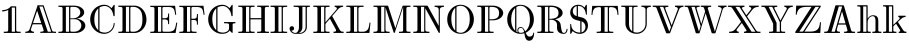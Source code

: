 SplineFontDB: 3.0
FontName: dsrom10
FullName: dsrom10
FamilyName: dsrom10
Weight: Book
Copyright: Generated from MetaFont bitmap by pktrace, http://www.cs.uu.nl/~hanwen/pktrace/
Version: 001.001
ItalicAngle: 0
UnderlinePosition: -100
UnderlineWidth: 50
Ascent: 800
Descent: 200
InvalidEm: 0
sfntRevision: 0x00010041
LayerCount: 2
Layer: 0 1 "Back" 1
Layer: 1 1 "Fore" 0
XUID: [1021 315 1387085433 12196173]
StyleMap: 0x0000
FSType: 0
OS2Version: 1
OS2_WeightWidthSlopeOnly: 0
OS2_UseTypoMetrics: 0
CreationTime: 1591869577
ModificationTime: 1591869577
PfmFamily: 17
TTFWeight: 400
TTFWidth: 5
LineGap: 90
VLineGap: 0
Panose: 2 0 5 3 0 0 0 0 0 0
OS2TypoAscent: 800
OS2TypoAOffset: 0
OS2TypoDescent: -200
OS2TypoDOffset: 0
OS2TypoLinegap: 90
OS2WinAscent: 713
OS2WinAOffset: 0
OS2WinDescent: 193
OS2WinDOffset: 0
HheadAscent: 713
HheadAOffset: 0
HheadDescent: -193
HheadDOffset: 0
OS2SubXSize: 650
OS2SubYSize: 700
OS2SubXOff: 0
OS2SubYOff: 140
OS2SupXSize: 650
OS2SupYSize: 700
OS2SupXOff: 0
OS2SupYOff: 480
OS2StrikeYSize: 49
OS2StrikeYPos: 258
OS2Vendor: 'PfEd'
OS2CodePages: 00000001.00000000
OS2UnicodeRanges: 00000001.00000000.00000000.00000000
DEI: 91125
ShortTable: maxp 16
  1
  0
  33
  170
  4
  0
  0
  2
  0
  1
  1
  0
  64
  0
  0
  0
EndShort
LangName: 1033 "" "" "LyX" "FontForge 2.0 : dsrom10 : 11-6-2020"
GaspTable: 1 65535 2 0
Encoding: UnicodeBmp
UnicodeInterp: none
NameList: AGL For New Fonts
DisplaySize: -48
AntiAlias: 1
FitToEm: 0
WinInfo: 48 16 4
BeginChars: 65539 33

StartChar: .notdef
Encoding: 65536 -1 0
Width: 0
Flags: W
LayerCount: 2
EndChar

StartChar: .null
Encoding: 65537 -1 1
Width: 0
Flags: W
LayerCount: 2
EndChar

StartChar: nonmarkingreturn
Encoding: 65538 -1 2
Width: 333
Flags: W
LayerCount: 2
EndChar

StartChar: one
Encoding: 49 49 3
Width: 611
GlyphClass: 2
Flags: W
LayerCount: 2
Fore
SplineSet
55 570 m 1,0,1
 141 572 141 572 204 608 c 0,2,3
 231 624 231 624 250 643 c 0,4,5
 255 647 255 647 263 657 c 2,6,-1
 266 661 l 2,7,8
 270 665 270 665 272 666 c 128,-1,9
 274 667 274 667 285 667 c 2,10,-1
 309 667 l 1,11,-1
 376 667 l 2,12,13
 398 667 398 667 401 663 c 0,14,15
 405 660 405 660 405 650 c 2,16,-1
 405 626 l 1,17,-1
 405 522 l 1,18,-1
 405 174 l 1,19,-1
 405 87 l 2,20,21
 405 56 405 56 413 46 c 0,22,23
 422 36 422 36 445 34 c 0,24,25
 469 32 469 32 516 32 c 1,26,-1
 516 1 l 1,27,-1
 94 1 l 1,28,-1
 94 32 l 1,29,30
 141 32 141 32 165 34 c 0,31,32
 188 36 188 36 197 46 c 0,33,34
 205 56 205 56 205 90 c 2,35,-1
 205 188 l 1,36,-1
 205 577 l 1,37,38
 142 541 142 541 55 539 c 1,39,-1
 55 570 l 1,0,1
374 636 m 1,40,-1
 294 636 l 1,41,-1
 294 32 l 1,42,-1
 374 32 l 1,43,-1
 374 636 l 1,40,-1
EndSplineSet
EndChar

StartChar: A
Encoding: 65 65 4
Width: 833
GlyphClass: 2
Flags: W
LayerCount: 2
Fore
SplineSet
329 693 m 1,0,-1
 447 693 l 1,1,-1
 477 693 l 2,2,3
 488 693 488 693 490 691 c 0,4,5
 493 689 493 689 495 680 c 2,6,-1
 504 654 l 1,7,-1
 538 551 l 2,8,9
 604 352 604 352 659 192 c 0,10,11
 664 176 664 176 675 143.5 c 128,-1,12
 686 111 686 111 691 95 c 0,13,14
 703 56 703 56 713 46 c 128,-1,15
 723 36 723 36 746 34 c 0,16,17
 764 32 764 32 800 32 c 1,18,-1
 800 1 l 1,19,-1
 723 4 l 1,20,-1
 632 3 l 1,21,-1
 575 3 l 1,22,-1
 515 1 l 1,23,-1
 498 3 l 1,24,-1
 465 3 l 1,25,-1
 409 1 l 1,26,-1
 409 32 l 1,27,28
 451 32 451 32 470 38 c 0,29,30
 488 46 488 46 492 58 c 0,31,32
 493 61 493 61 487 82 c 2,33,-1
 470 134 l 1,34,-1
 449 197 l 2,35,36
 442 214 442 214 440 215 c 0,37,38
 438 217 438 217 432 217 c 2,39,-1
 272 217 l 1,40,-1
 232 217 l 2,41,42
 219 217 219 217 216 215 c 0,43,44
 212 210 212 210 209 198 c 0,45,46
 198 166 198 166 195 157 c 2,47,-1
 179 111 l 2,48,49
 172 90 172 90 172 82 c 0,50,51
 173 57 173 57 197 44.5 c 128,-1,52
 221 32 221 32 248 32 c 1,53,-1
 248 1 l 1,54,-1
 156 4 l 1,55,-1
 69 3 l 1,56,-1
 32 1 l 1,57,-1
 32 32 l 1,58,59
 104 32 104 32 132 76 c 0,60,61
 139 88 139 88 153 132 c 0,62,63
 168 173 168 173 184 224 c 0,64,65
 200 274 200 274 233 372.5 c 128,-1,66
 266 471 266 471 283 520 c 2,67,-1
 324 641 l 1,68,-1
 333 669 l 1,69,-1
 336 682 l 2,70,71
 336 683 336 683 329 693 c 1,0,-1
469 662 m 1,72,-1
 384 662 l 1,73,74
 434 510 434 510 536 208 c 0,75,76
 543 187 543 187 557 145.5 c 128,-1,77
 571 104 571 104 578 83 c 2,78,-1
 589 49 l 2,79,80
 590 48 590 48 590.5 46 c 128,-1,81
 591 44 591 44 591.5 42.5 c 128,-1,82
 592 41 592 41 592.5 39.5 c 128,-1,83
 593 38 593 38 593.5 36.5 c 128,-1,84
 594 35 594 35 595 34 c 0,85,86
 598 32 598 32 618 32 c 2,87,-1
 679 32 l 1,88,-1
 661 86 l 1,89,-1
 628 186 l 1,90,-1
 530 480 l 1,91,-1
 490 599 l 1,92,-1
 469 662 l 1,72,-1
329 556 m 1,93,-1
 316 520 l 1,94,-1
 294 455 l 1,95,-1
 225 248 l 1,96,-1
 431 248 l 1,97,-1
 421 279 l 1,98,-1
 404 331 l 1,99,-1
 354 481 l 1,100,-1
 329 556 l 1,93,-1
EndSplineSet
EndChar

StartChar: B
Encoding: 66 66 5
Width: 764
GlyphClass: 2
Flags: W
LayerCount: 2
Fore
SplineSet
36 684 m 1,0,-1
 342 684 l 2,1,2
 349 684 349 684 372 684 c 128,-1,3
 395 684 395 684 404.5 684 c 128,-1,4
 414 684 414 684 434 683.5 c 128,-1,5
 454 683 454 683 466 681.5 c 128,-1,6
 478 680 478 680 495 677.5 c 128,-1,7
 512 675 512 675 526.5 671 c 128,-1,8
 541 667 541 667 555 662 c 0,9,10
 604 643 604 643 638.5 608.5 c 128,-1,11
 673 574 673 574 679 528 c 0,12,13
 681 514 681 514 679 500 c 0,14,15
 676 484 676 484 670 469 c 0,16,17
 661 450 661 450 647 434 c 0,18,19
 605 390 605 390 537 368 c 0,20,21
 531 367 531 367 514.5 363.5 c 128,-1,22
 498 360 498 360 490 357 c 1,23,24
 509 357 509 357 543 349 c 0,25,26
 605 334 605 334 652.5 295 c 128,-1,27
 700 256 700 256 707 200 c 0,28,29
 708 185 708 185 707 170 c 0,30,31
 706 151 706 151 698 133 c 0,32,33
 688 108 688 108 669 86 c 0,34,35
 647 60 647 60 612 40 c 0,36,37
 559 8 559 8 490 2 c 0,38,39
 477 1 477 1 372 1 c 2,40,-1
 36 1 l 1,41,-1
 36 32 l 1,42,43
 81 32 81 32 104 34 c 0,44,45
 127 38 127 38 134 49 c 0,46,47
 139 58 139 58 139 90 c 2,48,-1
 139 176 l 1,49,-1
 139 501 l 1,50,-1
 139 594 l 2,51,52
 139 628 139 628 133 637 c 0,53,54
 127 647 127 647 104 651 c 0,55,56
 81 653 81 653 36 653 c 1,57,-1
 36 684 l 1,0,-1
302 653 m 1,58,-1
 222 653 l 1,59,-1
 222 32 l 1,60,-1
 302 32 l 1,61,-1
 302 653 l 1,58,-1
333 367 m 1,62,63
 340 367 340 367 364 366.5 c 128,-1,64
 388 366 388 366 399.5 366.5 c 128,-1,65
 411 367 411 367 429.5 369 c 128,-1,66
 448 371 448 371 463 375 c 0,67,68
 511 389 511 389 544.5 424.5 c 128,-1,69
 578 460 578 460 582 507 c 0,70,71
 583 521 583 521 580 538 c 0,72,73
 577 557 577 557 566 578 c 0,74,75
 554 599 554 599 535 615 c 0,76,77
 517 632 517 632 486 644 c 0,78,79
 460 653 460 653 378 653 c 0,80,81
 345 653 345 653 338 643 c 0,82,83
 333 636 333 636 333 617 c 2,84,-1
 333 567 l 1,85,-1
 333 367 l 1,62,63
333 345 m 1,86,-1
 333 123 l 1,87,-1
 333 68 l 2,88,89
 333 49 333 49 339 41 c 0,90,91
 347 32 347 32 375 32 c 0,92,93
 448 32 448 32 469 36 c 0,94,95
 553 51 553 51 590 117 c 0,96,97
 601 137 601 137 605 157 c 0,98,99
 618 217 618 217 582.5 270.5 c 128,-1,100
 547 324 547 324 487 340 c 0,101,102
 468 345 468 345 417 345 c 2,103,-1
 333 345 l 1,86,-1
EndSplineSet
EndChar

StartChar: C
Encoding: 67 67 6
Width: 722
GlyphClass: 2
Flags: W
LayerCount: 2
Fore
SplineSet
589 620 m 1,0,1
 591 625 591 625 610 651 c 0,2,3
 615 657 615 657 624 670.5 c 128,-1,4
 633 684 633 684 637 691 c 0,5,6
 652 712 652 712 662 704 c 0,7,8
 666 700 666 700 666 689 c 2,9,-1
 666 652 l 1,10,-1
 666 499 l 1,11,-1
 666 441 l 2,12,13
 666 425 666 425 659 422 c 0,14,15
 655 420 655 420 647 421 c 128,-1,16
 639 422 639 422 637 426 c 0,17,18
 634 430 634 430 634 440 c 0,19,20
 634 443 634 443 633 450 c 128,-1,21
 632 457 632 457 631 460 c 0,22,23
 625 488 625 488 614 519 c 0,24,25
 596 568 596 568 562 606.5 c 128,-1,26
 528 645 528 645 483 662 c 0,27,28
 462 671 462 671 427 675 c 0,29,30
 378 679 378 679 321 655 c 0,31,32
 300 645 300 645 298 643 c 0,33,34
 290 638 290 638 289 636 c 0,35,36
 287 632 287 632 287 624 c 2,37,-1
 287 604 l 1,38,-1
 287 525 l 1,39,-1
 287 235 l 1,40,-1
 287 97 l 1,41,-1
 287 63 l 2,42,43
 287 51 287 51 290 48 c 0,44,45
 293 44 293 44 307 37 c 0,46,47
 334 23 334 23 361 17 c 0,48,49
 396 9 396 9 427 10 c 0,50,51
 481 13 481 13 529 41.5 c 128,-1,52
 577 70 577 70 606 117 c 0,53,54
 630 157 630 157 637 198 c 0,55,56
 639 207 639 207 641 229 c 0,57,58
 641 242 641 242 642 244 c 0,59,60
 644 251 644 251 653.5 251 c 128,-1,61
 663 251 663 251 665 243 c 128,-1,62
 667 235 667 235 665 219 c 0,63,64
 662 183 662 183 652 156 c 0,65,66
 634 103 634 103 595 61.5 c 128,-1,67
 556 20 556 20 504 -2 c 0,68,69
 470 -16 470 -16 421 -21 c 0,70,71
 392 -23 392 -23 349 -16 c 0,72,73
 252 0 252 0 177 67 c 128,-1,74
 102 134 102 134 72 229 c 0,75,76
 48 306 48 306 58 388.5 c 128,-1,77
 68 471 68 471 111 540 c 0,78,79
 133 576 133 576 165 607 c 0,80,81
 199 641 199 641 242 664 c 0,82,83
 292 691 292 691 352 702 c 0,84,85
 419 713 419 713 477 695 c 0,86,87
 521 681 521 681 557 650 c 0,88,89
 563 645 563 645 574 634 c 128,-1,90
 585 623 585 623 589 620 c 1,0,1
256 613 m 1,91,92
 242 603 242 603 226 582 c 0,93,94
 194 543 194 543 176 486 c 0,95,96
 163 441 163 441 159 374 c 0,97,98
 154 265 154 265 180 188 c 0,99,100
 195 144 195 144 222 108 c 0,101,102
 241 84 241 84 256 72 c 1,103,-1
 256 613 l 1,91,92
EndSplineSet
EndChar

StartChar: D
Encoding: 68 68 7
Width: 792
GlyphClass: 2
Flags: W
LayerCount: 2
Fore
SplineSet
34 684 m 1,0,-1
 348 684 l 1,1,-1
 417 684 l 2,2,3
 456 684 456 684 475 682 c 0,4,5
 530 673 530 673 577 644 c 0,6,7
 607 626 607 626 632 601 c 0,8,9
 701 532 701 532 725.5 431.5 c 128,-1,10
 750 331 750 331 721.5 231.5 c 128,-1,11
 693 132 693 132 618 68 c 0,12,13
 588 43 588 43 555 27 c 0,14,15
 517 8 517 8 468 2 c 0,16,17
 451 1 451 1 416 1 c 2,18,-1
 347 1 l 1,19,-1
 34 1 l 1,20,-1
 34 32 l 1,21,22
 79 32 79 32 102 34 c 0,23,24
 125 38 125 38 132 49 c 0,25,26
 137 58 137 58 137 90 c 2,27,-1
 137 176 l 1,28,-1
 137 501 l 1,29,-1
 137 594 l 2,30,31
 137 628 137 628 131 637 c 0,32,33
 125 647 125 647 102 651 c 0,34,35
 79 653 79 653 34 653 c 1,36,-1
 34 684 l 1,0,-1
303 653 m 1,37,-1
 223 653 l 1,38,-1
 223 32 l 1,39,-1
 303 32 l 1,40,-1
 303 653 l 1,37,-1
366 653 m 0,41,42
 343 651 343 651 338 641 c 0,43,44
 334 635 334 635 334 620 c 2,45,-1
 334 595 l 1,46,-1
 334 489 l 1,47,-1
 334 160 l 1,48,-1
 334 77 l 2,49,50
 334 48 334 48 340 41 c 0,51,52
 344 35 344 35 363 33 c 0,53,54
 373 32 373 32 394 32 c 2,55,-1
 425 32 l 2,56,57
 456 33 456 33 486 44 c 0,58,59
 509 52 509 52 533 68 c 0,60,61
 551 81 551 81 564 94 c 0,62,63
 631 161 631 161 635 304 c 0,64,65
 638 404 638 404 622.5 478 c 128,-1,66
 607 552 607 552 551 601 c 0,67,68
 535 616 535 616 514 627 c 0,69,70
 489 641 489 641 457 649 c 0,71,72
 438 653 438 653 399 653 c 2,73,-1
 382 654 l 2,74,75
 366 654 366 654 366 653 c 0,41,42
EndSplineSet
EndChar

StartChar: E
Encoding: 69 69 8
Width: 736
GlyphClass: 2
Flags: W
LayerCount: 2
Fore
SplineSet
33 681 m 1,0,-1
 652 681 l 1,1,-1
 667 558 l 1,2,-1
 680 456 l 1,3,-1
 655 456 l 1,4,5
 644 531 644 531 636 559 c 0,6,7
 627 593 627 593 609 612 c 0,8,9
 601 620 601 620 591.5 626 c 128,-1,10
 582 632 582 632 574 636 c 128,-1,11
 566 640 566 640 552.5 643 c 128,-1,12
 539 646 539 646 532 647.5 c 128,-1,13
 525 649 525 649 509 649.5 c 128,-1,14
 493 650 493 650 488 650 c 128,-1,15
 483 650 483 650 465.5 650 c 128,-1,16
 448 650 448 650 445 650 c 2,17,-1
 371 650 l 2,18,19
 349 648 349 648 342 640 c 0,20,21
 336 633 336 633 336 614 c 2,22,-1
 336 566 l 1,23,-1
 336 370 l 1,24,-1
 385 370 l 2,25,26
 412 370 412 370 426 372 c 0,27,28
 454 378 454 378 466 395 c 0,29,30
 473 406 473 406 475 426 c 0,31,32
 478 446 478 446 478 487 c 1,33,-1
 503 487 l 1,34,-1
 503 222 l 1,35,-1
 478 222 l 1,36,37
 478 263 478 263 475 283 c 0,38,39
 473 303 473 303 466 314 c 0,40,41
 454 331 454 331 426 337 c 0,42,43
 412 339 412 339 385 339 c 2,44,-1
 336 339 l 1,45,-1
 336 123 l 1,46,-1
 336 70 l 2,47,48
 336 49 336 49 342 42 c 0,49,50
 350 32 350 32 373 32 c 2,51,-1
 450 32 l 2,52,53
 494 32 494 32 514 33 c 128,-1,54
 534 34 534 34 568 44 c 128,-1,55
 602 54 602 54 623 75 c 0,56,57
 641 93 641 93 655 135 c 0,58,59
 662 156 662 156 682 259 c 1,60,-1
 707 259 l 1,61,-1
 683 113 l 1,62,-1
 665 1 l 1,63,-1
 33 1 l 1,64,-1
 33 32 l 1,65,66
 78 32 78 32 101 34 c 0,67,68
 124 38 124 38 131 49 c 0,69,70
 136 58 136 58 136 90 c 2,71,-1
 136 176 l 1,72,-1
 136 499 l 1,73,-1
 136 591 l 2,74,75
 136 625 136 625 130 634 c 0,76,77
 124 644 124 644 101 648 c 0,78,79
 78 650 78 650 33 650 c 1,80,-1
 33 681 l 1,0,-1
305 650 m 1,81,-1
 225 650 l 1,82,-1
 225 32 l 1,83,-1
 305 32 l 1,84,-1
 305 650 l 1,81,-1
EndSplineSet
EndChar

StartChar: F
Encoding: 70 70 9
Width: 708
GlyphClass: 2
Flags: W
LayerCount: 2
Fore
SplineSet
33 681 m 1,0,-1
 637 681 l 1,1,-1
 652 558 l 1,2,-1
 665 456 l 1,3,-1
 640 456 l 1,4,5
 628 538 628 538 623 556 c 0,6,7
 612 594 612 594 595 612 c 0,8,9
 577 631 577 631 545.5 640 c 128,-1,10
 514 649 514 649 498 649.5 c 128,-1,11
 482 650 482 650 440 650 c 0,12,13
 432 650 432 650 417.5 650.5 c 128,-1,14
 403 651 403 651 391 651 c 128,-1,15
 379 651 379 651 369 650 c 0,16,17
 348 648 348 648 342 640 c 128,-1,18
 336 632 336 632 336 613 c 2,19,-1
 336 563 l 1,20,-1
 336 357 l 1,21,-1
 382 357 l 2,22,23
 407 357 407 357 420 359 c 0,24,25
 449 364 449 364 461 382 c 0,26,27
 468 393 468 393 470 412 c 0,28,29
 473 433 473 433 473 474 c 1,30,-1
 498 474 l 1,31,-1
 498 209 l 1,32,-1
 473 209 l 1,33,34
 473 250 473 250 470 271 c 0,35,36
 468 290 468 290 461 301 c 0,37,38
 449 319 449 319 420 324 c 0,39,40
 407 326 407 326 382 326 c 2,41,-1
 336 326 l 1,42,-1
 336 120 l 1,43,-1
 336 81 l 2,44,45
 336 54 336 54 347 44 c 0,46,47
 357 36 357 36 385 34 c 0,48,49
 411 32 411 32 464 32 c 1,50,-1
 464 1 l 1,51,-1
 33 1 l 1,52,-1
 33 32 l 1,53,54
 78 32 78 32 101 34 c 0,55,56
 124 38 124 38 131 49 c 0,57,58
 136 58 136 58 136 90 c 2,59,-1
 136 176 l 1,60,-1
 136 499 l 1,61,-1
 136 591 l 2,62,63
 136 625 136 625 130 634 c 0,64,65
 124 644 124 644 101 648 c 0,66,67
 78 650 78 650 33 650 c 1,68,-1
 33 681 l 1,0,-1
305 650 m 1,69,-1
 225 650 l 1,70,-1
 225 32 l 1,71,-1
 305 32 l 1,72,-1
 305 650 l 1,69,-1
EndSplineSet
EndChar

StartChar: G
Encoding: 71 71 10
Width: 785
GlyphClass: 2
Flags: W
LayerCount: 2
Fore
SplineSet
594 64 m 1,0,1
 574 37 574 37 561 27 c 0,2,3
 508 -15 508 -15 428 -20 c 0,4,5
 313 -29 313 -29 214 38 c 0,6,7
 182 59 182 59 150 93 c 0,8,9
 120 124 120 124 95 173 c 0,10,11
 58 247 58 247 55 327 c 0,12,13
 51 417 51 417 90 500.5 c 128,-1,14
 129 584 129 584 200 637 c 0,15,16
 279 697 279 697 384 705 c 0,17,18
 470 713 470 713 539 664 c 0,19,20
 550 657 550 657 570 639 c 2,21,-1
 589 620 l 1,22,23
 591 625 591 625 610 651 c 0,24,25
 615 657 615 657 624 670.5 c 128,-1,26
 633 684 633 684 637 691 c 0,27,28
 652 712 652 712 662 704 c 0,29,30
 666 700 666 700 666 689 c 2,31,-1
 666 652 l 1,32,-1
 666 499 l 1,33,-1
 666 441 l 2,34,35
 666 425 666 425 659 422 c 0,36,37
 643 415 643 415 636 427 c 0,38,39
 635 430 635 430 634 436.5 c 128,-1,40
 633 443 633 443 633 444 c 0,41,42
 632 452 632 452 628 473 c 0,43,44
 618 517 618 517 598 554 c 0,45,46
 570 605 570 605 525 638.5 c 128,-1,47
 480 672 480 672 425 675 c 0,48,49
 390 676 390 676 354 667 c 0,50,51
 327 658 327 658 309 649 c 0,52,53
 294 642 294 642 291 639 c 0,54,55
 287 636 287 636 287 622 c 2,56,-1
 287 583 l 1,57,-1
 287 421 l 1,58,-1
 287 157 l 1,59,-1
 287 83 l 1,60,-1
 287 62 l 2,61,62
 287 55 287 55 288 51 c 0,63,64
 290 47 290 47 300 42 c 0,65,66
 314 34 314 34 334 26 c 0,67,68
 418 -5 418 -5 495 23 c 0,69,70
 561 46 561 46 574 99 c 0,71,72
 577 110 577 110 577 167 c 2,73,-1
 577 195 l 2,74,75
 577 221 577 221 567 230 c 128,-1,76
 557 239 557 239 529 241 c 0,77,78
 503 243 503 243 452 243 c 1,79,-1
 452 274 l 1,80,-1
 735 274 l 1,81,-1
 735 243 l 1,82,83
 708 243 708 243 694 241 c 128,-1,84
 680 239 680 239 674 234 c 0,85,86
 670 230 670 230 668 223 c 128,-1,87
 666 216 666 216 665.5 211 c 128,-1,88
 665 206 665 206 665.5 196.5 c 128,-1,89
 666 187 666 187 666 185 c 2,90,-1
 666 61 l 1,91,-1
 666 22 l 2,92,93
 666 8 666 8 664 5 c 0,94,95
 657 -3 657 -3 640 11 c 0,96,97
 606 41 606 41 594 64 c 1,0,1
256 613 m 1,98,99
 248 608 248 608 230 587 c 0,100,101
 202 554 202 554 184 508 c 0,102,103
 152 423 152 423 159 312 c 0,104,105
 162 244 162 244 178 195 c 0,106,107
 196 141 196 141 227 103 c 0,108,109
 244 82 244 82 256 74 c 1,110,-1
 256 613 l 1,98,99
EndSplineSet
EndChar

StartChar: H
Encoding: 72 72 11
Width: 833
GlyphClass: 2
Flags: W
LayerCount: 2
Fore
SplineSet
33 684 m 1,0,-1
 439 684 l 1,1,-1
 439 653 l 1,2,3
 396 653 396 653 374 651 c 0,4,5
 353 649 353 649 345 641 c 0,6,7
 336 633 336 633 336 609 c 2,8,-1
 336 569 l 1,9,-1
 336 372 l 1,10,-1
 607 372 l 1,11,-1
 607 569 l 1,12,-1
 607 609 l 2,13,14
 607 633 607 633 598 641 c 0,15,16
 590 649 590 649 569 651 c 0,17,18
 547 653 547 653 504 653 c 1,19,-1
 504 684 l 1,20,-1
 799 684 l 1,21,-1
 799 653 l 1,22,23
 754 653 754 653 731 651 c 0,24,25
 708 647 708 647 702 637 c 0,26,27
 696 628 696 628 696 594 c 2,28,-1
 696 501 l 1,29,-1
 696 176 l 1,30,-1
 696 90 l 2,31,32
 696 58 696 58 701 49 c 0,33,34
 708 38 708 38 731 34 c 0,35,36
 754 32 754 32 799 32 c 1,37,-1
 799 1 l 1,38,-1
 504 1 l 1,39,-1
 504 32 l 1,40,41
 547 32 547 32 569 34 c 0,42,43
 590 36 590 36 598 44 c 0,44,45
 607 52 607 52 607 76 c 2,46,-1
 607 123 l 1,47,-1
 607 341 l 1,48,-1
 336 341 l 1,49,-1
 336 123 l 1,50,-1
 336 76 l 2,51,52
 336 52 336 52 345 44 c 0,53,54
 353 36 353 36 374 34 c 0,55,56
 396 32 396 32 439 32 c 1,57,-1
 439 1 l 1,58,-1
 33 1 l 1,59,-1
 33 32 l 1,60,61
 78 32 78 32 101 34 c 0,62,63
 124 38 124 38 131 49 c 0,64,65
 136 58 136 58 136 90 c 2,66,-1
 136 176 l 1,67,-1
 136 501 l 1,68,-1
 136 594 l 2,69,70
 136 628 136 628 130 637 c 0,71,72
 124 647 124 647 101 651 c 0,73,74
 78 653 78 653 33 653 c 1,75,-1
 33 684 l 1,0,-1
305 653 m 1,76,-1
 225 653 l 1,77,-1
 225 32 l 1,78,-1
 305 32 l 1,79,-1
 305 653 l 1,76,-1
EndSplineSet
EndChar

StartChar: I
Encoding: 73 73 12
Width: 444
GlyphClass: 2
Flags: W
LayerCount: 2
Fore
SplineSet
14 684 m 1,0,-1
 429 684 l 1,1,-1
 429 653 l 1,2,3
 381 653 381 653 357 650 c 0,4,5
 335 648 335 648 327 636 c 0,6,7
 322 628 322 628 322 596 c 2,8,-1
 322 510 l 1,9,-1
 322 183 l 1,10,-1
 322 90 l 2,11,12
 322 56 322 56 327 48 c 0,13,14
 334 38 334 38 358 34 c 0,15,16
 382 32 382 32 429 32 c 1,17,-1
 429 1 l 1,18,-1
 14 1 l 1,19,-1
 14 32 l 1,20,21
 61 32 61 32 85 34 c 0,22,23
 109 38 109 38 116 48 c 0,24,25
 121 56 121 56 121 90 c 2,26,-1
 121 183 l 1,27,-1
 121 510 l 1,28,-1
 121 596 l 2,29,30
 121 628 121 628 116 636 c 0,31,32
 108 648 108 648 86 650 c 0,33,34
 62 653 62 653 14 653 c 1,35,-1
 14 684 l 1,0,-1
291 653 m 1,36,-1
 211 653 l 1,37,-1
 211 32 l 1,38,-1
 291 32 l 1,39,-1
 291 653 l 1,36,-1
EndSplineSet
EndChar

StartChar: J
Encoding: 74 74 13
Width: 597
GlyphClass: 2
Flags: W
LayerCount: 2
Fore
SplineSet
141 684 m 1,0,-1
 548 684 l 1,1,-1
 548 653 l 1,2,3
 518 653 518 653 503 651 c 0,4,5
 486 649 486 649 480 644 c 0,6,7
 471 636 471 636 471 599 c 2,8,-1
 471 487 l 1,9,-1
 471 207 l 1,10,-1
 471 159 l 2,11,12
 471 133 471 133 469 120 c 0,13,14
 461 69 461 69 421 30 c 0,15,16
 376 -12 376 -12 314 -20 c 0,17,18
 302 -21 302 -21 240 -21 c 0,19,20
 173 -21 173 -21 165 -20 c 0,21,22
 107 -12 107 -12 72 31 c 0,23,24
 62 42 62 42 51 64 c 0,25,26
 33 105 33 105 44 135 c 0,27,28
 53 160 53 160 80 168 c 128,-1,29
 107 176 107 176 129 161 c 0,30,31
 150 147 150 147 152 119 c 128,-1,32
 154 91 154 91 136 74 c 0,33,34
 117 57 117 57 86 60 c 1,35,36
 98 42 98 42 107 33 c 0,37,38
 132 10 132 10 164 3.5 c 128,-1,39
 196 -3 196 -3 225 16 c 0,40,41
 238 28 238 28 248 44 c 0,42,43
 255 56 255 56 260.5 70.5 c 128,-1,44
 266 85 266 85 268.5 95.5 c 128,-1,45
 271 106 271 106 272.5 125.5 c 128,-1,46
 274 145 274 145 274 151.5 c 128,-1,47
 274 158 274 158 274 181.5 c 128,-1,48
 274 205 274 205 274 209 c 2,49,-1
 274 492 l 1,50,-1
 274 592 l 2,51,52
 274 628 274 628 267 636 c 0,53,54
 258 648 258 648 230 650 c 0,55,56
 208 653 208 653 141 653 c 1,57,-1
 141 684 l 1,0,-1
440 653 m 1,58,-1
 360 653 l 1,59,-1
 360 213 l 1,60,-1
 360 161 l 2,61,62
 360 132 360 132 358 117 c 0,63,64
 344 41 344 41 274 2 c 1,65,-1
 274 1 l 1,66,67
 310 1 310 1 334 7 c 0,68,69
 368 17 368 17 395 42 c 128,-1,70
 422 67 422 67 432 99 c 0,71,72
 440 122 440 122 440 180 c 2,73,-1
 440 284 l 1,74,-1
 440 653 l 1,58,-1
EndSplineSet
EndChar

StartChar: K
Encoding: 75 75 14
Width: 833
GlyphClass: 2
Flags: W
LayerCount: 2
Fore
SplineSet
33 684 m 1,0,-1
 439 684 l 1,1,-1
 439 653 l 1,2,3
 396 653 396 653 374 651 c 128,-1,4
 352 649 352 649 345 641 c 0,5,6
 336 631 336 631 336 606 c 2,7,-1
 336 541 l 1,8,-1
 336 267 l 1,9,10
 344 276 344 276 403 345 c 0,11,12
 423 369 423 369 463.5 415.5 c 128,-1,13
 504 462 504 462 524 485 c 0,14,15
 535 497 535 497 555.5 521.5 c 128,-1,16
 576 546 576 546 586 558 c 0,17,18
 605 580 605 580 606 581 c 0,19,20
 615 590 615 590 619 598 c 0,21,22
 622 602 622 602 622 609 c 0,23,24
 624 630 624 630 606 641.5 c 128,-1,25
 588 653 588 653 566 653 c 1,26,-1
 566 684 l 1,27,-1
 777 684 l 1,28,-1
 777 653 l 1,29,30
 716 653 716 653 669 612 c 0,31,32
 664 608 664 608 623 561 c 2,33,-1
 564 493 l 1,34,-1
 521 443 l 2,35,36
 507 426 507 426 507 422 c 0,37,38
 507 419 507 419 508.5 415.5 c 128,-1,39
 510 412 510 412 512 408.5 c 128,-1,40
 514 405 514 405 515 403 c 2,41,-1
 539 361 l 2,42,43
 583 280 583 280 625 204 c 0,44,45
 635 186 635 186 654.5 150.5 c 128,-1,46
 674 115 674 115 684 97 c 0,47,48
 708 53 708 53 728 42 c 0,49,50
 745 32 745 32 791 32 c 1,51,-1
 791 1 l 1,52,-1
 537 1 l 1,53,-1
 537 32 l 1,54,-1
 549 32 l 2,55,56
 600 32 600 32 602 63 c 0,57,58
 603 77 603 77 589 101 c 2,59,-1
 562 151 l 2,60,61
 537 195 537 195 489 283 c 2,62,-1
 464 328 l 2,63,64
 452 350 452 350 449 357 c 1,65,-1
 419 324 l 1,66,-1
 369 266 l 1,67,-1
 348 241 l 2,68,69
 338 228 338 228 337 226 c 0,70,71
 336 222 336 222 336 214 c 2,72,-1
 336 194 l 1,73,-1
 336 127 l 1,74,-1
 336 75 l 2,75,76
 336 51 336 51 347 42 c 0,77,78
 355 36 355 36 376 34 c 128,-1,79
 397 32 397 32 439 32 c 1,80,-1
 439 1 l 1,81,-1
 33 1 l 1,82,-1
 33 32 l 1,83,84
 78 32 78 32 101 34 c 0,85,86
 124 38 124 38 131 49 c 0,87,88
 136 58 136 58 136 90 c 2,89,-1
 136 176 l 1,90,-1
 136 501 l 1,91,-1
 136 594 l 2,92,93
 136 628 136 628 130 637 c 0,94,95
 124 647 124 647 101 651 c 0,96,97
 78 653 78 653 33 653 c 1,98,-1
 33 684 l 1,0,-1
305 653 m 1,99,-1
 225 653 l 1,100,-1
 225 32 l 1,101,-1
 305 32 l 1,102,-1
 305 653 l 1,99,-1
EndSplineSet
EndChar

StartChar: L
Encoding: 76 76 15
Width: 681
GlyphClass: 2
Flags: W
LayerCount: 2
Fore
SplineSet
33 684 m 1,0,-1
 464 684 l 1,1,-1
 464 653 l 1,2,3
 399 653 399 653 378 650 c 0,4,5
 352 648 352 648 342 635 c 0,6,7
 336 627 336 627 336 595 c 2,8,-1
 336 510 l 1,9,-1
 336 177 l 1,10,-1
 336 83 l 2,11,12
 336 50 336 50 341 43 c 0,13,14
 347 35 347 35 366 33 c 0,15,16
 373 32 373 32 431 32 c 0,17,18
 475 32 475 32 496 38 c 0,19,20
 517 45 517 45 531 54 c 0,21,22
 556 69 556 69 570 90 c 0,23,24
 586 113 586 113 595 149 c 0,25,26
 605 185 605 185 613 259 c 1,27,-1
 638 259 l 1,28,-1
 629 179 l 1,29,-1
 610 1 l 1,30,-1
 33 1 l 1,31,-1
 33 32 l 1,32,33
 78 32 78 32 101 34 c 0,34,35
 124 38 124 38 131 49 c 0,36,37
 136 58 136 58 136 90 c 2,38,-1
 136 176 l 1,39,-1
 136 501 l 1,40,-1
 136 594 l 2,41,42
 136 628 136 628 130 637 c 0,43,44
 124 647 124 647 101 651 c 0,45,46
 78 653 78 653 33 653 c 1,47,-1
 33 684 l 1,0,-1
305 653 m 1,48,-1
 225 653 l 1,49,-1
 225 32 l 1,50,-1
 305 32 l 1,51,-1
 305 653 l 1,48,-1
EndSplineSet
EndChar

StartChar: M
Encoding: 77 77 16
Width: 1000
GlyphClass: 2
Flags: W
LayerCount: 2
Fore
SplineSet
37 684 m 1,0,-1
 298 684 l 1,1,-1
 368 684 l 2,2,3
 393 684 393 684 398 681 c 128,-1,4
 403 678 403 678 407 666 c 0,5,6
 408 662 408 662 411 653.5 c 128,-1,7
 414 645 414 645 415 641 c 0,8,9
 433 583 433 583 449 537 c 0,10,11
 465 489 465 489 496 393 c 128,-1,12
 527 297 527 297 543 249 c 0,13,14
 551 222 551 222 569 168 c 0,15,16
 571 163 571 163 573.5 154 c 128,-1,17
 576 145 576 145 578.5 137.5 c 128,-1,18
 581 130 581 130 584 123 c 1,19,20
 587 130 587 130 589.5 137.5 c 128,-1,21
 592 145 592 145 594.5 154 c 128,-1,22
 597 163 597 163 599 168 c 0,23,24
 617 222 617 222 625 249 c 0,25,26
 640 297 640 297 671.5 391 c 128,-1,27
 703 485 703 485 718 533 c 0,28,29
 723 550 723 550 734.5 585.5 c 128,-1,30
 746 621 746 621 752 639 c 2,31,-1
 761 666 l 2,32,33
 766 678 766 678 769 681 c 0,34,35
 774 684 774 684 788 684 c 2,36,-1
 823 684 l 1,37,-1
 962 684 l 1,38,-1
 962 653 l 1,39,40
 917 653 917 653 894 651 c 0,41,42
 871 647 871 647 865 637 c 0,43,44
 859 628 859 628 859 594 c 2,45,-1
 859 501 l 1,46,-1
 859 176 l 1,47,-1
 859 90 l 2,48,49
 859 58 859 58 864 49 c 0,50,51
 871 38 871 38 894 34 c 0,52,53
 917 32 917 32 962 32 c 1,54,-1
 962 1 l 1,55,-1
 675 1 l 1,56,-1
 675 32 l 1,57,58
 720 32 720 32 742 34 c 0,59,60
 766 38 766 38 772 47 c 128,-1,61
 778 56 778 56 778 97 c 2,62,-1
 778 210 l 1,63,-1
 778 649 l 1,64,-1
 777 649 l 1,65,66
 775 640 775 640 769 622 c 0,67,68
 764 608 764 608 759 590 c 0,69,70
 739 534 739 534 726 489 c 0,71,72
 681 348 681 348 616 151 c 0,73,74
 607 125 607 125 579 36 c 0,75,76
 578 34 578 34 576.5 28.5 c 128,-1,77
 575 23 575 23 573.5 19 c 128,-1,78
 572 15 572 15 570 11 c 128,-1,79
 568 7 568 7 564.5 4.5 c 128,-1,80
 561 2 561 2 556 2 c 0,81,82
 543 2 543 2 534 35 c 0,83,84
 528 54 528 54 515.5 92 c 128,-1,85
 503 130 503 130 497 149 c 0,86,87
 434 337 434 337 387 488 c 0,88,89
 377 520 377 520 355 584 c 0,90,91
 340 628 340 628 338 639 c 1,92,-1
 337 639 l 1,93,-1
 337 218 l 1,94,-1
 337 108 l 2,95,96
 337 66 337 66 345 53 c 0,97,98
 354 39 354 39 377 35 c 0,99,100
 398 32 398 32 440 32 c 1,101,-1
 440 1 l 1,102,-1
 37 1 l 1,103,-1
 37 32 l 1,104,105
 79 32 79 32 100 35 c 0,106,107
 124 39 124 39 133 54 c 0,108,109
 140 66 140 66 140 101 c 2,110,-1
 140 183 l 1,111,-1
 140 501 l 1,112,-1
 140 594 l 2,113,114
 140 628 140 628 134 637 c 0,115,116
 128 647 128 647 105 651 c 0,117,118
 82 653 82 653 37 653 c 1,119,-1
 37 684 l 1,0,-1
309 653 m 1,120,-1
 229 653 l 1,121,-1
 229 32 l 1,122,-1
 309 32 l 1,123,-1
 309 653 l 1,120,-1
EndSplineSet
EndChar

StartChar: N
Encoding: 78 78 17
Width: 833
GlyphClass: 2
Flags: W
LayerCount: 2
Fore
SplineSet
33 684 m 1,0,-1
 288 684 l 1,1,-1
 358 684 l 2,2,3
 384 684 384 684 388 682 c 128,-1,4
 392 680 392 680 397 670 c 0,5,6
 404 658 404 658 411 645 c 2,7,-1
 465 546 l 2,8,9
 488 504 488 504 534.5 419.5 c 128,-1,10
 581 335 581 335 605 292 c 0,11,12
 611 280 611 280 625 255.5 c 128,-1,13
 639 231 639 231 645 219 c 0,14,15
 647 216 647 216 655 201 c 128,-1,16
 663 186 663 186 668 178 c 1,17,-1
 668 488 l 1,18,-1
 668 567 l 2,19,20
 668 604 668 604 660 618 c 0,21,22
 640 653 640 653 565 653 c 1,23,-1
 565 684 l 1,24,-1
 799 684 l 1,25,-1
 799 653 l 1,26,27
 723 653 723 653 703 616 c 0,28,29
 696 604 696 604 696 564 c 2,30,-1
 696 476 l 1,31,-1
 696 144 l 1,32,-1
 696 42 l 1,33,-1
 696 18 l 2,34,35
 696 8 696 8 692 5 c 0,36,37
 689 1 689 1 684 1 c 0,38,39
 680 1 680 1 676.5 2 c 128,-1,40
 673 3 673 3 670.5 6 c 128,-1,41
 668 9 668 9 666.5 11 c 128,-1,42
 665 13 665 13 662.5 18.5 c 128,-1,43
 660 24 660 24 659 25 c 2,44,-1
 596 139 l 2,45,46
 569 189 569 189 513 291 c 128,-1,47
 457 393 457 393 430 443 c 0,48,49
 419 463 419 463 397 502.5 c 128,-1,50
 375 542 375 542 364 562 c 0,51,52
 361 567 361 567 350 587 c 128,-1,53
 339 607 339 607 334 618 c 1,54,-1
 333 618 l 1,55,-1
 333 209 l 1,56,-1
 333 105 l 2,57,58
 333 64 333 64 341 52 c 0,59,60
 349 41 349 41 372 35 c 0,61,62
 393 32 393 32 436 32 c 1,63,-1
 436 1 l 1,64,-1
 33 1 l 1,65,-1
 33 32 l 1,66,67
 77 32 77 32 98 36 c 0,68,69
 120 40 120 40 129 54 c 0,70,71
 136 66 136 66 136 101 c 2,72,-1
 136 183 l 1,73,-1
 136 501 l 1,74,-1
 136 594 l 2,75,76
 136 628 136 628 130 637 c 0,77,78
 124 647 124 647 101 651 c 0,79,80
 78 653 78 653 33 653 c 1,81,-1
 33 684 l 1,0,-1
305 653 m 1,82,-1
 225 653 l 1,83,-1
 225 32 l 1,84,-1
 305 32 l 1,85,-1
 305 653 l 1,82,-1
EndSplineSet
EndChar

StartChar: O
Encoding: 79 79 18
Width: 778
GlyphClass: 2
Flags: W
LayerCount: 2
Fore
SplineSet
371 706 m 0,0,1
 398 708 398 708 441 701 c 0,2,3
 472 697 472 697 507 682 c 0,4,5
 596 645 596 645 652 564 c 128,-1,6
 708 483 708 483 720 385 c 0,7,8
 731 282 731 282 690 186.5 c 128,-1,9
 649 91 649 91 565 33 c 0,10,11
 539 14 539 14 499 -1 c 0,12,13
 456 -16 456 -16 418 -20 c 0,14,15
 361 -24 361 -24 302 -9 c 0,16,17
 252 5 252 5 204 39 c 0,18,19
 165 68 165 68 134 106 c 0,20,21
 52 211 52 211 55.5 350 c 128,-1,22
 59 489 59 489 145 590 c 0,23,24
 175 626 175 626 223 658 c 0,25,26
 270 688 270 688 328 700 c 0,27,28
 336 702 336 702 353 704 c 128,-1,29
 370 706 370 706 371 706 c 0,0,1
376 681 m 0,30,31
 339 678 339 678 308 663 c 0,32,33
 290 654 290 654 288 650 c 0,34,35
 287 648 287 648 287 636 c 2,36,-1
 287 610 l 1,37,-1
 287 516 l 1,38,-1
 287 183 l 1,39,-1
 287 79 l 1,40,-1
 287 51 l 2,41,42
 287 40 287 40 289 37 c 0,43,44
 290 35 290 35 297 30 c 0,45,46
 311 23 311 23 314 22 c 0,47,48
 354 3 354 3 398 5 c 0,49,50
 454 8 454 8 501 44.5 c 128,-1,51
 548 81 548 81 575 136 c 0,52,53
 627 238 627 238 618 387 c 0,54,55
 613 480 613 480 585 539 c 0,56,57
 562 588 562 588 534 616 c 0,58,59
 466 687 466 687 376 681 c 0,30,31
256 627 m 1,60,61
 247 622 247 622 225 595 c 0,62,63
 194 554 194 554 176 497 c 0,64,65
 154 424 154 424 159 322 c 0,66,67
 164 227 164 227 189 165 c 0,68,69
 203 126 203 126 230 90 c 0,70,71
 246 70 246 70 256 62 c 1,72,-1
 256 627 l 1,60,61
EndSplineSet
EndChar

StartChar: P
Encoding: 80 80 19
Width: 736
GlyphClass: 2
Flags: W
LayerCount: 2
Fore
SplineSet
33 684 m 1,0,-1
 340 684 l 2,1,2
 437 684 437 684 449 683 c 0,3,4
 523 677 523 677 580 644 c 0,5,6
 627 618 627 618 656 575.5 c 128,-1,7
 685 533 685 533 679 484 c 0,8,9
 678 469 678 469 671 451 c 0,10,11
 662 428 662 428 647 410 c 0,12,13
 627 385 627 385 596 365 c 0,14,15
 533 324 533 324 442 317 c 1,16,-1
 405 317 l 1,17,-1
 336 317 l 1,18,-1
 336 117 l 1,19,-1
 336 76 l 2,20,21
 336 52 336 52 345 44 c 0,22,23
 353 36 353 36 374 34 c 0,24,25
 396 32 396 32 439 32 c 1,26,-1
 439 1 l 1,27,-1
 33 1 l 1,28,-1
 33 32 l 1,29,30
 78 32 78 32 101 34 c 0,31,32
 124 38 124 38 131 49 c 0,33,34
 136 58 136 58 136 90 c 2,35,-1
 136 176 l 1,36,-1
 136 501 l 1,37,-1
 136 594 l 2,38,39
 136 628 136 628 130 637 c 0,40,41
 124 647 124 647 101 651 c 0,42,43
 78 653 78 653 33 653 c 1,44,-1
 33 684 l 1,0,-1
305 653 m 1,45,-1
 225 653 l 1,46,-1
 225 32 l 1,47,-1
 305 32 l 1,48,-1
 305 653 l 1,45,-1
336 343 m 2,49,50
 339 343 339 343 361 343 c 128,-1,51
 383 343 383 343 389 343 c 128,-1,52
 395 343 395 343 413.5 344 c 128,-1,53
 432 345 432 345 441 346.5 c 128,-1,54
 450 348 450 348 465 351 c 128,-1,55
 480 354 480 354 491.5 359 c 128,-1,56
 503 364 503 364 514 370 c 0,57,58
 537 383 537 383 551 401 c 0,59,60
 582 442 582 442 576 519 c 0,61,62
 572 571 572 571 548 599 c 0,63,64
 534 616 534 616 507 630 c 0,65,66
 461 653 461 653 396 653 c 0,67,68
 372 653 372 653 360 652 c 0,69,70
 347 650 347 650 342 644 c 0,71,72
 336 636 336 636 336 617 c 2,73,-1
 336 563 l 1,74,-1
 336 343 l 2,49,50
EndSplineSet
EndChar

StartChar: Q
Encoding: 81 81 20
Width: 778
GlyphClass: 2
Flags: W
LayerCount: 2
Fore
SplineSet
484 -6 m 1,0,1
 428 -23 428 -23 365 -20 c 0,2,3
 312 -17 312 -17 256 9 c 0,4,5
 212 28 212 28 169 68 c 0,6,7
 140 96 140 96 117 129 c 0,8,9
 49 233 49 233 56 362.5 c 128,-1,10
 63 492 63 492 143 588 c 0,11,12
 171 622 171 622 208 648 c 0,13,14
 250 677 250 677 299 693 c 0,15,16
 353 710 353 710 410 705 c 0,17,18
 459 702 459 702 507 682 c 0,19,20
 550 663 550 663 585 636 c 0,21,22
 656 579 656 579 692 491.5 c 128,-1,23
 728 404 728 404 721 310.5 c 128,-1,24
 714 217 714 217 666 139 c 0,25,26
 627 76 627 76 570 37 c 0,27,28
 537 14 537 14 518 8 c 1,29,30
 520 5 520 5 523 -3 c 128,-1,31
 526 -11 526 -11 527 -14 c 0,32,33
 559 -86 559 -86 607 -90 c 0,34,35
 625 -90 625 -90 633 -88 c 0,36,37
 683 -78 683 -78 701 -29 c 0,38,39
 703 -22 703 -22 705 -8 c 0,40,41
 705 -7 705 -7 706 -1.5 c 128,-1,42
 707 4 707 4 708 6 c 0,43,44
 711 11 711 11 717 11 c 128,-1,45
 723 11 723 11 726 6 c 0,46,47
 728 3 728 3 728 -13 c 0,48,49
 728 -36 728 -36 723 -63 c 0,50,51
 702 -176 702 -176 628 -191 c 0,52,53
 618 -193 618 -193 599 -193 c 0,54,55
 578 -191 578 -191 566 -185 c 0,56,57
 531 -171 531 -171 511 -124 c 0,58,59
 496 -88 496 -88 484 -6 c 1,0,1
503 43 m 1,60,61
 522 54 522 54 542 78 c 0,62,63
 580 121 580 121 598 177 c 0,64,65
 628 264 628 264 621 372 c 0,66,67
 616 476 616 476 581 546 c 0,68,69
 553 603 553 603 503.5 641.5 c 128,-1,70
 454 680 454 680 396 681 c 0,71,72
 369 681 369 681 349 677 c 0,73,74
 324 671 324 671 301 659 c 0,75,76
 286 650 286 650 285 648 c 128,-1,77
 284 646 284 646 284 635 c 2,78,-1
 284 608 l 1,79,-1
 284 513 l 1,80,-1
 284 175 l 1,81,-1
 284 76 l 1,82,-1
 284 49 l 2,83,84
 284 39 284 39 286 36 c 0,85,86
 289 31 289 31 296 28 c 2,87,-1
 323 16 l 1,88,89
 306 47 306 47 308 73 c 0,90,91
 310 97 310 97 326 117.5 c 128,-1,92
 342 138 342 138 364 145 c 0,93,94
 385 152 385 152 411 147 c 0,95,96
 467 133 467 133 503 43 c 1,60,61
253 624 m 1,97,98
 242 616 242 616 226 595 c 0,99,100
 195 554 195 554 178 502 c 0,101,102
 159 446 159 446 156 372 c 0,103,104
 149 265 149 265 179 178 c 0,105,106
 194 131 194 131 224 92 c 0,107,108
 239 72 239 72 253 60 c 1,109,-1
 253 624 l 1,97,98
382 127 m 0,110,111
 374 126 374 126 365 122 c 0,112,113
 338 109 338 109 332 77 c 128,-1,114
 326 45 326 45 345 23 c 0,115,116
 363 1 363 1 410 5 c 0,117,118
 432 8 432 8 460 18 c 0,119,120
 473 23 473 23 476 28 c 0,121,122
 477 31 477 31 475 38 c 0,123,124
 471 54 471 54 468 62 c 0,125,126
 459 91 459 91 444 106 c 0,127,128
 420 130 420 130 382 127 c 0,110,111
EndSplineSet
EndChar

StartChar: R
Encoding: 82 82 21
Width: 792
GlyphClass: 2
Flags: W
LayerCount: 2
Fore
SplineSet
34 684 m 1,0,-1
 310 684 l 1,1,-1
 394 684 l 1,2,3
 496 679 496 679 564 641 c 0,4,5
 609 618 609 618 635 585 c 0,6,7
 650 565 650 565 658 546 c 0,8,9
 663 532 663 532 665 515 c 0,10,11
 675 429 675 429 562 372 c 0,12,13
 548 364 548 364 535 360 c 0,14,15
 496 345 496 345 477 343 c 1,16,-1
 477 341 l 1,17,18
 496 338 496 338 532 321 c 0,19,20
 582 294 582 294 602 253 c 0,21,22
 613 232 613 232 619 185 c 0,23,24
 621 172 621 172 625 148 c 128,-1,25
 629 124 629 124 631 111 c 0,26,27
 643 41 643 41 660 19 c 0,28,29
 674 2 674 2 696 1.5 c 128,-1,30
 718 1 718 1 734 16 c 0,31,32
 754 36 754 36 761 71 c 0,33,34
 762 74 762 74 762 79.5 c 128,-1,35
 762 85 762 85 763 88 c 0,36,37
 763 95 763 95 764 99 c 0,38,39
 769 109 769 109 781 105 c 0,40,41
 788 102 788 102 788 89 c 0,42,43
 788 71 788 71 781 48 c 0,44,45
 762 -5 762 -5 722 -17 c 0,46,47
 710 -21 710 -21 685 -21 c 0,48,49
 648 -19 648 -19 622 -10 c 0,50,51
 599 -3 599 -3 577 13 c 0,52,53
 566 21 566 21 555 34 c 0,54,55
 532 63 532 63 528 96 c 0,56,57
 526 109 526 109 526 177 c 0,58,59
 526 235 526 235 514 259 c 0,60,61
 483 319 483 319 399 330 c 0,62,63
 385 332 385 332 334 332 c 1,64,-1
 334 121 l 1,65,-1
 334 76 l 2,66,67
 334 52 334 52 343 44 c 0,68,69
 351 36 351 36 372 34 c 0,70,71
 394 32 394 32 437 32 c 1,72,-1
 437 1 l 1,73,-1
 34 1 l 1,74,-1
 34 32 l 1,75,76
 79 32 79 32 102 34 c 0,77,78
 125 38 125 38 132 49 c 0,79,80
 137 58 137 58 137 90 c 2,81,-1
 137 176 l 1,82,-1
 137 501 l 1,83,-1
 137 594 l 2,84,85
 137 628 137 628 131 637 c 0,86,87
 125 647 125 647 102 651 c 0,88,89
 79 653 79 653 34 653 c 1,90,-1
 34 684 l 1,0,-1
303 653 m 1,91,-1
 223 653 l 1,92,-1
 223 32 l 1,93,-1
 303 32 l 1,94,-1
 303 653 l 1,91,-1
334 354 m 1,95,96
 452 354 452 354 506 387 c 0,97,98
 526 402 526 402 530 406 c 0,99,100
 569 449 569 449 562 522 c 0,101,102
 557 569 557 569 533 598 c 0,103,104
 520 614 520 614 493 628 c 0,105,106
 448 650 448 650 391 652 c 0,107,108
 374 654 374 654 358 652 c 0,109,110
 345 650 345 650 340 644 c 0,111,112
 334 636 334 636 334 617 c 2,113,-1
 334 565 l 1,114,-1
 334 354 l 1,95,96
EndSplineSet
EndChar

StartChar: S
Encoding: 83 83 22
Width: 556
GlyphClass: 2
Flags: W
LayerCount: 2
Fore
SplineSet
307 299 m 1,0,1
 294 301 294 301 269 307.5 c 128,-1,2
 244 314 244 314 239 315 c 0,3,4
 162 335 162 335 130 359 c 0,5,6
 108 376 108 376 91 400 c 0,7,8
 53 452 53 452 55.5 518.5 c 128,-1,9
 58 585 58 585 99 635 c 0,10,11
 121 662 121 662 149 678 c 0,12,13
 197 706 197 706 254.5 706 c 128,-1,14
 312 706 312 706 360 679 c 0,15,16
 380 667 380 667 411 636 c 1,17,18
 414 644 414 644 427 663 c 0,19,20
 441 687 441 687 448 698 c 0,21,22
 461 713 461 713 469 702 c 0,23,24
 472 699 472 699 472 687 c 2,25,-1
 472 651 l 1,26,-1
 472 505 l 1,27,-1
 472 478 l 2,28,29
 472 466 472 466 471 464 c 0,30,31
 468 453 468 453 454 458 c 0,32,33
 451 459 451 459 449 462.5 c 128,-1,34
 447 466 447 466 446.5 469.5 c 128,-1,35
 446 473 446 473 445.5 478.5 c 128,-1,36
 445 484 445 484 445 486 c 0,37,38
 439 528 439 528 423 564 c 0,39,40
 395 631 395 631 336 660 c 0,41,42
 299 678 299 678 248 678 c 1,43,-1
 248 413 l 1,44,45
 253 412 253 412 310 398 c 0,46,47
 379 383 379 383 411 361 c 0,48,49
 433 347 433 347 450 326 c 0,50,51
 502 265 502 265 499.5 180.5 c 128,-1,52
 497 96 497 96 442 38 c 0,53,54
 422 16 422 16 397 3 c 0,55,56
 342 -25 342 -25 280 -21 c 128,-1,57
 218 -17 218 -17 164 13 c 0,58,59
 152 19 152 19 116 49 c 1,60,61
 113 42 113 42 100 22 c 0,62,63
 86 -2 86 -2 79 -13 c 0,64,65
 66 -28 66 -28 58 -17 c 0,66,67
 55 -14 55 -14 55 -2 c 2,68,-1
 55 34 l 1,69,-1
 55 180 l 1,70,-1
 55 206 l 2,71,72
 55 218 55 218 56 220 c 0,73,74
 59 231 59 231 73 227 c 0,75,76
 80 224 80 224 80 208 c 0,77,78
 80 206 80 206 80.5 202 c 128,-1,79
 81 198 81 198 81 196 c 0,80,81
 84 149 84 149 105 112 c 0,82,83
 117 91 117 91 129 78 c 0,84,85
 190 10 190 10 307 10 c 1,86,-1
 307 299 l 1,0,1
217 674 m 1,87,88
 185 665 185 665 162 645 c 0,89,90
 121 609 121 609 119.5 552.5 c 128,-1,91
 118 496 118 496 155 457 c 0,92,93
 178 433 178 433 217 421 c 1,94,-1
 217 674 l 1,87,88
338 15 m 1,95,96
 366 20 366 20 394 48 c 0,97,98
 441 94 441 94 435 165 c 128,-1,99
 429 236 429 236 375 274 c 0,100,101
 358 286 358 286 338 291 c 1,102,-1
 338 15 l 1,95,96
EndSplineSet
EndChar

StartChar: T
Encoding: 84 84 23
Width: 750
GlyphClass: 2
Flags: W
LayerCount: 2
Fore
SplineSet
55 678 m 1,0,-1
 694 678 l 1,1,-1
 708 510 l 1,2,-1
 713 453 l 1,3,-1
 688 453 l 1,4,5
 684 511 684 511 675 547 c 0,6,7
 662 595 662 595 636 616 c 0,8,9
 626 625 626 625 612 631 c 0,10,11
 594 640 594 640 561 644 c 0,12,13
 530 649 530 649 503 646 c 0,14,15
 485 644 485 644 479 636 c 0,16,17
 475 630 475 630 475 596 c 2,18,-1
 475 501 l 1,19,-1
 475 175 l 1,20,-1
 475 89 l 2,21,22
 475 57 475 57 480 49 c 0,23,24
 488 37 488 37 510 35 c 0,25,26
 534 32 534 32 582 32 c 1,27,-1
 582 1 l 1,28,-1
 167 1 l 1,29,-1
 167 32 l 1,30,31
 215 32 215 32 239 35 c 0,32,33
 261 37 261 37 269 49 c 0,34,35
 274 57 274 57 274 89 c 2,36,-1
 274 175 l 1,37,-1
 274 501 l 1,38,-1
 274 596 l 2,39,40
 274 630 274 630 270 636 c 0,41,42
 264 644 264 644 247 646 c 0,43,44
 223 649 223 649 188 643 c 0,45,46
 149 638 149 638 126 623 c 0,47,48
 75 592 75 592 64 485 c 0,49,50
 64 479 64 479 63 469 c 128,-1,51
 62 459 62 459 61 453 c 1,52,-1
 36 453 l 1,53,-1
 41 510 l 1,54,-1
 55 678 l 1,0,-1
444 647 m 1,55,-1
 364 647 l 1,56,-1
 364 32 l 1,57,-1
 444 32 l 1,58,-1
 444 647 l 1,55,-1
EndSplineSet
EndChar

StartChar: U
Encoding: 85 85 24
Width: 806
GlyphClass: 2
Flags: W
LayerCount: 2
Fore
SplineSet
33 684 m 1,0,-1
 439 684 l 1,1,-1
 439 653 l 1,2,3
 394 653 394 653 371 651 c 0,4,5
 348 647 348 647 342 637 c 0,6,7
 336 628 336 628 336 590 c 2,8,-1
 336 488 l 1,9,-1
 336 167 l 1,10,-1
 336 72 l 1,11,-1
 336 44 l 2,12,13
 336 32 336 32 337 30 c 0,14,15
 338 26 338 26 354 20 c 0,16,17
 379 12 379 12 410 10 c 0,18,19
 451 8 451 8 489 22 c 0,20,21
 519 31 519 31 546 50 c 0,22,23
 622 103 622 103 635 196 c 0,24,25
 638 215 638 215 638 292 c 2,26,-1
 638 426 l 1,27,-1
 638 559 l 2,28,29
 638 562 638 562 638 570.5 c 128,-1,30
 638 579 638 579 638 582.5 c 128,-1,31
 638 586 638 586 637.5 593 c 128,-1,32
 637 600 637 600 635.5 604.5 c 128,-1,33
 634 609 634 609 631.5 614.5 c 128,-1,34
 629 620 629 620 625 625 c 0,35,36
 602 653 602 653 535 653 c 1,37,-1
 535 684 l 1,38,-1
 772 684 l 1,39,-1
 772 653 l 1,40,41
 706 653 706 653 682 626 c 0,42,43
 669 610 669 610 669 562 c 2,44,-1
 669 436 l 1,45,-1
 669 296 l 2,46,47
 669 208 669 208 666 191 c 0,48,49
 652 95 652 95 574 33 c 0,50,51
 546 10 546 10 511 -3 c 0,52,53
 467 -21 467 -21 425 -21 c 0,54,55
 369 -21 369 -21 323 -7 c 0,56,57
 216 27 216 27 164 120 c 0,58,59
 150 145 150 145 142 176 c 0,60,61
 136 199 136 199 136 269 c 2,62,-1
 136 397 l 1,63,-1
 136 575 l 1,64,-1
 136 609 l 2,65,66
 136 633 136 633 127 641 c 0,67,68
 119 649 119 649 98 651 c 0,69,70
 76 653 76 653 33 653 c 1,71,-1
 33 684 l 1,0,-1
305 653 m 1,72,-1
 225 653 l 1,73,-1
 225 362 l 1,74,-1
 225 266 l 2,75,76
 225 217 225 217 226 208 c 0,77,78
 233 117 233 117 274 72 c 0,79,80
 291 53 291 53 305 45 c 1,81,-1
 305 653 l 1,72,-1
EndSplineSet
EndChar

StartChar: V
Encoding: 86 86 25
Width: 806
GlyphClass: 2
Flags: W
LayerCount: 2
Fore
SplineSet
19 684 m 1,0,-1
 408 684 l 1,1,-1
 408 653 l 1,2,3
 369 653 369 653 350 647 c 0,4,5
 332 641 332 641 328 629 c 0,6,7
 326 622 326 622 337 594 c 0,8,9
 342 580 342 580 352.5 553 c 128,-1,10
 363 526 363 526 368 512 c 0,11,12
 382 476 382 476 410.5 402 c 128,-1,13
 439 328 439 328 453 292 c 0,14,15
 457 281 457 281 465.5 258.5 c 128,-1,16
 474 236 474 236 478 225 c 0,17,18
 489 200 489 200 491 190 c 1,19,-1
 492 190 l 2,20,21
 492 192 492 192 507 230 c 2,22,-1
 534 302 l 2,23,24
 592 452 592 452 620 527 c 0,25,26
 627 543 627 543 639 575 c 0,27,28
 647 595 647 595 647 605 c 0,29,30
 646 627 646 627 624 641 c 0,31,32
 618 645 618 645 604 649 c 0,33,34
 592 653 592 653 575 653 c 1,35,-1
 575 684 l 1,36,-1
 786 684 l 1,37,-1
 786 653 l 1,38,39
 720 653 720 653 690 612 c 0,40,41
 682 601 682 601 671 571 c 2,42,-1
 653 523 l 2,43,44
 629 462 629 462 582.5 340.5 c 128,-1,45
 536 219 536 219 513 159 c 0,46,47
 490 100 490 100 464 31 c 0,48,49
 463 29 463 29 461 23 c 128,-1,50
 459 17 459 17 458 14 c 128,-1,51
 457 11 457 11 454.5 6 c 128,-1,52
 452 1 452 1 449 -1.5 c 128,-1,53
 446 -4 446 -4 442 -6 c 128,-1,54
 438 -8 438 -8 433 -8 c 2,55,-1
 383 -8 l 2,56,57
 364 -8 364 -8 359 -5 c 0,58,59
 353 -1 353 -1 349 12 c 2,60,-1
 339 38 l 2,61,62
 324 75 324 75 296 149 c 0,63,64
 251 264 251 264 163 496 c 0,65,66
 157 512 157 512 144.5 544 c 128,-1,67
 132 576 132 576 126 592 c 0,68,69
 112 630 112 630 103 639 c 0,70,71
 94 647 94 647 72 651 c 0,72,73
 54 653 54 653 19 653 c 1,74,-1
 19 684 l 1,0,-1
431 37 m 1,75,76
 435 41 435 41 443 63 c 0,77,78
 457 101 457 101 465 120 c 0,79,80
 474 145 474 145 474 148 c 0,81,82
 474 152 474 152 469 162 c 0,83,84
 466 172 466 172 461 184 c 0,85,86
 456 197 456 197 446 223.5 c 128,-1,87
 436 250 436 250 431 263 c 0,88,89
 415 304 415 304 383.5 386.5 c 128,-1,90
 352 469 352 469 336 510 c 0,91,92
 315 564 315 564 298 610 c 0,93,94
 291 625 291 625 287 638 c 0,95,96
 287 639 287 639 285 644 c 128,-1,97
 283 649 283 649 281 651 c 0,98,99
 278 653 278 653 258 653 c 2,100,-1
 195 653 l 1,101,-1
 248 516 l 1,102,-1
 362 218 l 1,103,-1
 411 90 l 1,104,-1
 431 37 l 1,75,76
EndSplineSet
EndChar

StartChar: W
Encoding: 87 87 26
Width: 1083
GlyphClass: 2
Flags: W
LayerCount: 2
Fore
SplineSet
18 684 m 1,0,-1
 391 684 l 1,1,-1
 391 653 l 1,2,3
 354 653 354 653 336 647 c 0,4,5
 317 641 317 641 314 630 c 0,6,7
 311 623 311 623 319 596 c 0,8,9
 333 553 333 553 342 520 c 2,10,-1
 403 322 l 1,11,-1
 421 262 l 2,12,13
 431 232 431 232 432 225 c 1,14,-1
 433 225 l 1,15,16
 435 238 435 238 443 259 c 0,17,18
 446 267 446 267 451 284 c 128,-1,19
 456 301 456 301 458 309 c 0,20,21
 465 334 465 334 480.5 384.5 c 128,-1,22
 496 435 496 435 504 460 c 0,23,24
 507 468 507 468 512 485 c 128,-1,25
 517 502 517 502 519 510 c 0,26,27
 526 529 526 529 527 536 c 0,28,29
 527 540 527 540 519 565 c 2,30,-1
 504 616 l 2,31,32
 496 639 496 639 485 645 c 0,33,34
 476 650 476 650 454 652 c 0,35,36
 443 653 443 653 420 653 c 1,37,-1
 420 684 l 1,38,-1
 679 684 l 1,39,-1
 679 653 l 1,40,41
 637 653 637 653 617 647 c 0,42,43
 598 639 598 639 594 627 c 0,44,45
 593 625 593 625 596 609 c 0,46,47
 598 605 598 605 601 595 c 128,-1,48
 604 585 604 585 605 581 c 0,49,50
 610 562 610 562 622 524.5 c 128,-1,51
 634 487 634 487 639 469 c 2,52,-1
 727 181 l 2,53,54
 732 165 732 165 742 132.5 c 128,-1,55
 752 100 752 100 757 84 c 0,56,57
 759 79 759 79 761.5 69 c 128,-1,58
 764 59 764 59 766.5 51 c 128,-1,59
 769 43 769 43 772 36 c 1,60,61
 778 57 778 57 790.5 97 c 128,-1,62
 803 137 803 137 809 158 c 2,63,-1
 893 431 l 2,64,65
 899 451 899 451 910.5 489.5 c 128,-1,66
 922 528 922 528 928 547 c 0,67,68
 935 571 935 571 938 578 c 0,69,70
 943 595 943 595 942 600 c 0,71,72
 942 617 942 617 925 632 c 0,73,74
 900 653 900 653 854 653 c 1,75,-1
 854 684 l 1,76,-1
 1064 684 l 1,77,-1
 1064 653 l 1,78,79
 1022 653 1022 653 999 635 c 0,80,81
 977 618 977 618 961 569 c 0,82,83
 957 555 957 555 949 528.5 c 128,-1,84
 941 502 941 502 937 489 c 0,85,86
 920 431 920 431 884.5 315.5 c 128,-1,87
 849 200 849 200 831 142 c 0,88,89
 826 126 826 126 815.5 93 c 128,-1,90
 805 60 805 60 800 43 c 0,91,92
 799 36 799 36 792 14 c 0,93,94
 786 -1 786 -1 785 -2 c 0,95,96
 780 -8 780 -8 766 -8 c 2,97,-1
 740 -8 l 1,98,-1
 714 -8 l 2,99,100
 702 -8 702 -8 697 -5 c 0,101,102
 693 -1 693 -1 689 9 c 0,103,104
 685 25 685 25 682 33 c 0,105,106
 659 110 659 110 651 133 c 0,107,108
 644 156 644 156 630.5 201.5 c 128,-1,109
 617 247 617 247 610 270 c 0,110,111
 602 295 602 295 586.5 345.5 c 128,-1,112
 571 396 571 396 563 421 c 0,113,114
 545 483 545 483 541 493 c 1,115,116
 537 483 537 483 519 421 c 0,117,118
 482 304 482 304 472 269 c 0,119,120
 465 246 465 246 451 200.5 c 128,-1,121
 437 155 437 155 431 133 c 0,122,123
 423 110 423 110 400 33 c 0,124,125
 397 25 397 25 393 9 c 0,126,127
 389 -1 389 -1 385 -5 c 0,128,129
 380 -8 380 -8 368 -8 c 2,130,-1
 342 -8 l 1,131,-1
 316 -8 l 2,132,133
 302 -8 302 -8 297 -2 c 0,134,135
 296 -1 296 -1 290 14 c 0,136,137
 283 36 283 36 282 43 c 0,138,139
 277 60 277 60 266.5 93 c 128,-1,140
 256 126 256 126 251 142 c 0,141,142
 234 200 234 200 199 314.5 c 128,-1,143
 164 429 164 429 146 486 c 0,144,145
 128 548 128 548 112 596 c 0,146,147
 102 634 102 634 89 644 c 0,148,149
 82 649 82 649 64 651 c 0,150,151
 49 653 49 653 18 653 c 1,152,-1
 18 684 l 1,0,-1
375 36 m 1,153,-1
 403 130 l 1,154,-1
 411 156 l 1,155,-1
 415 171 l 1,156,-1
 413 184 l 1,157,-1
 406 205 l 1,158,-1
 383 279 l 1,159,-1
 306 531 l 1,160,-1
 280 617 l 1,161,-1
 273 640 l 1,162,-1
 269 651 l 1,163,-1
 261 653 l 1,164,-1
 246 653 l 1,165,-1
 185 653 l 1,166,-1
 234 494 l 1,167,-1
 336 160 l 1,168,-1
 374 36 l 1,169,-1
 375 36 l 1,153,-1
EndSplineSet
EndChar

StartChar: X
Encoding: 88 88 27
Width: 861
GlyphClass: 2
Flags: W
LayerCount: 2
Fore
SplineSet
23 684 m 1,0,-1
 436 684 l 1,1,-1
 436 653 l 1,2,3
 408 653 408 653 385 641 c 0,4,5
 371 632 371 632 371 624 c 0,6,7
 370 620 370 620 378 607 c 0,8,9
 382 602 382 602 389 591 c 128,-1,10
 396 580 396 580 400 574 c 0,11,12
 409 559 409 559 427.5 531 c 128,-1,13
 446 503 446 503 455 488 c 0,14,15
 458 482 458 482 468.5 467 c 128,-1,16
 479 452 479 452 483 444 c 1,17,18
 488 450 488 450 497 461 c 128,-1,19
 506 472 506 472 511 478 c 2,20,-1
 561 541 l 1,21,-1
 588 575 l 2,22,23
 600 589 600 589 604 598 c 0,24,25
 607 602 607 602 607 609 c 0,26,27
 609 629 609 629 591.5 641 c 128,-1,28
 574 653 574 653 553 653 c 1,29,-1
 553 684 l 1,30,-1
 793 684 l 1,31,-1
 793 653 l 1,32,33
 721 653 721 653 675 622 c 0,34,35
 655 609 655 609 622 567 c 0,36,37
 618 562 618 562 564 494 c 2,38,-1
 519 438 l 2,39,40
 517 436 517 436 513.5 431.5 c 128,-1,41
 510 427 510 427 508 424 c 0,42,43
 504 418 504 418 504 415 c 128,-1,44
 504 412 504 412 509 404 c 0,45,46
 511 400 511 400 516 393 c 128,-1,47
 521 386 521 386 523 383 c 0,48,49
 531 369 531 369 548.5 342.5 c 128,-1,50
 566 316 566 316 575 303 c 0,51,52
 653 181 653 181 693 120 c 0,53,54
 698 113 698 113 706 99.5 c 128,-1,55
 714 86 714 86 719 79 c 0,56,57
 737 51 737 51 751 42 c 0,58,59
 764 35 764 35 796 33 c 0,60,61
 810 32 810 32 837 32 c 1,62,-1
 837 1 l 1,63,-1
 424 1 l 1,64,-1
 424 32 l 1,65,66
 452 32 452 32 475 44 c 0,67,68
 489 53 489 53 489 61 c 0,69,70
 490 65 490 65 482 78 c 0,71,72
 478 84 478 84 470.5 95.5 c 128,-1,73
 463 107 463 107 459 113 c 0,74,75
 441 142 441 142 403 200 c 0,76,77
 396 210 396 210 384 230 c 0,78,79
 374 244 374 244 371 251 c 1,80,81
 358 236 358 236 344 218.5 c 128,-1,82
 330 201 330 201 313 179.5 c 128,-1,83
 296 158 296 158 287 146 c 2,84,-1
 259 111 l 2,85,86
 243 90 243 90 242 87 c 0,87,88
 239 82 239 82 239 76 c 0,89,90
 238 56 238 56 254.5 44.5 c 128,-1,91
 271 33 271 33 293 32 c 1,92,-1
 293 1 l 1,93,-1
 53 1 l 1,94,-1
 53 32 l 1,95,96
 127 32 127 32 175 66 c 0,97,98
 193 79 193 79 230 125 c 2,99,-1
 287 197 l 2,100,101
 295 207 295 207 310.5 226.5 c 128,-1,102
 326 246 326 246 334 256 c 0,103,104
 344 269 344 269 345 270 c 0,105,106
 350 278 350 278 350 279 c 0,107,108
 350 282 350 282 345 290 c 0,109,110
 338 300 338 300 331 312 c 0,111,112
 322 326 322 326 304.5 353 c 128,-1,113
 287 380 287 380 278 393 c 0,114,115
 259 422 259 422 222 480 c 128,-1,116
 185 538 185 538 166 567 c 0,117,118
 161 574 161 574 153 587.5 c 128,-1,119
 145 601 145 601 140 607 c 0,120,121
 124 634 124 634 109 643 c 0,122,123
 96 650 96 650 64 652 c 0,124,125
 50 653 50 653 23 653 c 1,126,-1
 23 684 l 1,0,-1
711 32 m 1,127,-1
 677 85 l 1,128,-1
 617 179 l 1,129,-1
 433 463 l 1,130,-1
 350 592 l 1,131,-1
 324 633 l 1,132,-1
 311 651 l 1,133,-1
 301 653 l 1,134,-1
 284 653 l 1,135,-1
 213 653 l 1,136,-1
 249 597 l 1,137,-1
 309 503 l 1,138,-1
 492 220 l 1,139,-1
 575 92 l 1,140,-1
 600 53 l 1,141,-1
 613 34 l 1,142,-1
 623 32 l 1,143,-1
 640 32 l 1,144,-1
 711 32 l 1,127,-1
EndSplineSet
EndChar

StartChar: Y
Encoding: 89 89 28
Width: 806
GlyphClass: 2
Flags: W
LayerCount: 2
Fore
SplineSet
10 684 m 1,0,-1
 407 684 l 1,1,-1
 407 653 l 1,2,3
 370 653 370 653 353 648 c 0,4,5
 335 642 335 642 333 631 c 0,6,7
 330 623 330 623 340 604 c 2,8,-1
 370 545 l 1,9,-1
 447 391 l 1,10,-1
 472 341 l 2,11,12
 482 321 482 321 486 311 c 1,13,-1
 487 311 l 1,14,15
 491 322 491 322 525 381 c 0,16,17
 562 451 562 451 599 517 c 0,18,19
 617 551 617 551 627 568 c 0,20,21
 640 590 640 590 643 601 c 0,22,23
 645 609 645 609 644 613 c 0,24,25
 643 633 643 633 624.5 643 c 128,-1,26
 606 653 606 653 583 653 c 1,27,-1
 583 684 l 1,28,-1
 795 684 l 1,29,-1
 795 653 l 1,30,31
 731 653 731 653 695 618 c 0,32,33
 682 605 682 605 663 569 c 0,34,35
 657 558 657 558 645 536.5 c 128,-1,36
 633 515 633 515 627 504 c 0,37,38
 554 370 554 370 541 346 c 0,39,40
 536 338 536 338 527 321.5 c 128,-1,41
 518 305 518 305 514 297 c 2,42,-1
 502 273 l 2,43,44
 501 270 501 270 501 254 c 2,45,-1
 501 221 l 1,46,-1
 501 93 l 2,47,48
 501 52 501 52 512 42 c 0,49,50
 520 36 520 36 542 34 c 0,51,52
 563 32 563 32 604 32 c 1,53,-1
 604 1 l 1,54,-1
 201 1 l 1,55,-1
 201 32 l 1,56,57
 242 32 242 32 263 34 c 0,58,59
 285 36 285 36 293 42 c 0,60,61
 297 46 297 46 299.5 50.5 c 128,-1,62
 302 55 302 55 303 61.5 c 128,-1,63
 304 68 304 68 304.5 72 c 128,-1,64
 305 76 305 76 304.5 83.5 c 128,-1,65
 304 91 304 91 304 94 c 2,66,-1
 304 184 l 1,67,-1
 304 230 l 2,68,69
 304 232 304 232 289 265 c 2,70,-1
 253 336 l 1,71,-1
 149 545 l 1,72,-1
 120 603 l 2,73,74
 104 633 104 633 97 639 c 0,75,76
 84 649 84 649 62 651 c 0,77,78
 45 653 45 653 10 653 c 1,79,-1
 10 684 l 1,0,-1
470 32 m 1,80,-1
 470 196 l 1,81,-1
 470 247 l 1,82,-1
 469 274 l 1,83,-1
 457 300 l 1,84,-1
 435 345 l 1,85,-1
 363 490 l 1,86,-1
 303 609 l 1,87,-1
 288 640 l 1,88,-1
 280 652 l 1,89,-1
 270 653 l 1,90,-1
 253 653 l 1,91,-1
 192 653 l 1,92,-1
 210 616 l 1,93,-1
 242 552 l 1,94,-1
 341 354 l 1,95,-1
 373 289 l 1,96,-1
 389 256 l 1,97,-1
 390 231 l 1,98,-1
 390 184 l 1,99,-1
 390 32 l 1,100,-1
 470 32 l 1,80,-1
EndSplineSet
EndChar

StartChar: Z
Encoding: 90 90 29
Width: 750
GlyphClass: 2
Flags: W
LayerCount: 2
Fore
SplineSet
80 684 m 1,0,-1
 544 684 l 1,1,-1
 655 684 l 1,2,-1
 679 684 l 2,3,4
 690 684 690 684 692 678 c 0,5,6
 693 671 693 671 694.5 668 c 128,-1,7
 696 665 696 665 692.5 658 c 128,-1,8
 689 651 689 651 687 648 c 128,-1,9
 685 645 685 645 680.5 639 c 128,-1,10
 676 633 676 633 675 631 c 0,11,12
 662 612 662 612 637 573 c 128,-1,13
 612 534 612 534 600 515 c 0,14,15
 516 389 516 389 390 193 c 2,16,-1
 327 97 l 2,17,18
 288 37 288 37 287 35 c 2,19,-1
 362 35 l 1,20,-1
 403 35 l 2,21,22
 482 35 482 35 526 45 c 0,23,24
 574 56 574 56 601 79 c 0,25,26
 622 97 622 97 635 117 c 0,27,28
 650 142 650 142 658 169 c 0,29,30
 670 209 670 209 674 268 c 1,31,-1
 699 268 l 1,32,-1
 695 208 l 1,33,-1
 686 59 l 1,34,-1
 682 1 l 1,35,-1
 210 1 l 1,36,-1
 96 1 l 1,37,-1
 70 1 l 2,38,39
 61 1 61 1 57 6 c 0,40,41
 55 10 55 10 55 18 c 128,-1,42
 55 26 55 26 72 53 c 0,43,44
 84 72 84 72 109 110.5 c 128,-1,45
 134 149 134 149 147 168 c 0,46,47
 180 218 180 218 246 319.5 c 128,-1,48
 312 421 312 421 345 472 c 2,49,-1
 420 587 l 2,50,51
 427 598 427 598 441.5 620 c 128,-1,52
 456 642 456 642 463 653 c 1,53,-1
 396 653 l 2,54,55
 292 653 292 653 248 644 c 0,56,57
 190 631 190 631 158 603 c 0,58,59
 141 588 141 588 131 572 c 0,60,61
 117 553 117 553 107 525 c 0,62,63
 96 495 96 495 94 459 c 1,64,-1
 69 459 l 1,65,-1
 72 515 l 1,66,-1
 77 629 l 1,67,-1
 80 684 l 1,0,-1
652 653 m 1,68,-1
 586 653 l 2,69,70
 564 653 564 653 561 651 c 0,71,72
 558 648 558 648 549 634 c 0,73,74
 534 613 534 613 524 596 c 0,75,76
 482 531 482 531 445 475 c 0,77,78
 400 408 400 408 251 177 c 0,79,80
 196 93 196 93 189 82 c 0,81,82
 161 40 161 40 159 35 c 1,83,-1
 225 35 l 2,84,85
 247 35 247 35 250 37 c 0,86,87
 252 38 252 38 263 55 c 0,88,89
 277 77 277 77 289 95 c 0,90,91
 315 136 315 136 369 218 c 0,92,93
 448 337 448 337 563 515 c 2,94,-1
 623 608 l 2,95,96
 650 649 650 649 652 653 c 1,68,-1
EndSplineSet
EndChar

StartChar: a
Encoding: 97 97 30
Width: 833
GlyphClass: 2
Flags: W
LayerCount: 2
Fore
SplineSet
31 32 m 1,0,1
 67 32 67 32 85 35 c 0,2,3
 106 40 106 40 117 51 c 0,4,5
 129 65 129 65 140 106 c 0,6,7
 156 156 156 156 166 194 c 0,8,9
 212 358 212 358 262 521 c 0,10,11
 269 543 269 543 281.5 587 c 128,-1,12
 294 631 294 631 300 653 c 0,13,14
 301 655 301 655 302.5 662 c 128,-1,15
 304 669 304 669 305.5 673 c 128,-1,16
 307 677 307 677 309.5 682 c 128,-1,17
 312 687 312 687 316 690 c 128,-1,18
 320 693 320 693 325 693 c 2,19,-1
 373 693 l 1,20,-1
 467 693 l 1,21,-1
 500 693 l 2,22,23
 513 693 513 693 519 688 c 0,24,25
 524 683 524 683 526 673 c 2,26,-1
 533 649 l 2,27,28
 540 626 540 626 561 552 c 0,29,30
 578 493 578 493 613 374 c 128,-1,31
 648 255 648 255 665 196 c 0,32,33
 685 130 685 130 694 97 c 0,34,35
 707 54 707 54 714 47 c 0,36,37
 725 36 725 36 747 34 c 0,38,39
 765 32 765 32 801 32 c 1,40,-1
 801 1 l 1,41,-1
 527 1 l 1,42,-1
 527 32 l 1,43,44
 569 32 569 32 589 38 c 0,45,46
 609 46 609 46 612 58 c 0,47,48
 614 63 614 63 609 81 c 0,49,50
 607 88 607 88 602.5 102.5 c 128,-1,51
 598 117 598 117 596 125 c 0,52,53
 586 162 586 162 577 190 c 0,54,55
 576 192 576 192 575.5 195.5 c 128,-1,56
 575 199 575 199 574 201 c 128,-1,57
 573 203 573 203 571.5 205.5 c 128,-1,58
 570 208 570 208 567.5 209 c 128,-1,59
 565 210 565 210 562 210 c 2,60,-1
 427 210 l 1,61,-1
 394 210 l 2,62,63
 382 210 382 210 380 208 c 0,64,65
 377 205 377 205 374 191 c 0,66,67
 372 184 372 184 368 170.5 c 128,-1,68
 364 157 364 157 362 150 c 2,69,-1
 350 109 l 2,70,71
 337 66 337 66 355 49 c 0,72,73
 359 46 359 46 369 40 c 0,74,75
 378 36 378 36 389 34 c 128,-1,76
 400 32 400 32 423 32 c 1,77,-1
 423 1 l 1,78,-1
 31 1 l 1,79,-1
 31 32 l 1,0,1
479 662 m 1,80,-1
 395 662 l 1,81,-1
 378 603 l 1,82,-1
 345 491 l 1,83,-1
 256 183 l 1,84,-1
 229 92 l 1,85,-1
 212 32 l 1,86,-1
 273 32 l 2,87,88
 292 32 292 32 295 34 c 0,89,90
 297 36 297 36 300 49 c 2,91,-1
 310 84 l 2,92,93
 316 105 316 105 328.5 147.5 c 128,-1,94
 341 190 341 190 347 211 c 0,95,96
 359 252 359 252 406.5 413 c 128,-1,97
 454 574 454 574 479 662 c 1,80,-1
476 538 m 1,98,-1
 466 509 l 1,99,-1
 449 448 l 1,100,-1
 388 241 l 1,101,-1
 562 241 l 1,102,-1
 554 269 l 1,103,-1
 538 323 l 1,104,-1
 501 453 l 1,105,-1
 476 538 l 1,98,-1
EndSplineSet
EndChar

StartChar: h
Encoding: 104 104 31
Width: 656
GlyphClass: 2
Flags: W
LayerCount: 2
Fore
SplineSet
32 695 m 1,0,-1
 222 695 l 1,1,-1
 268 695 l 2,2,3
 284 695 284 695 287 691 c 0,4,5
 291 688 291 688 291 667 c 2,6,-1
 291 604 l 1,7,-1
 291 437 l 1,8,-1
 291 385 l 2,9,10
 291 360 291 360 292 355 c 1,11,12
 297 371 297 371 314 390 c 0,13,14
 351 433 351 433 404 442 c 0,15,16
 418 444 418 444 447 442 c 0,17,18
 515 437 515 437 540 388 c 0,19,20
 557 357 557 357 557 282 c 2,21,-1
 557 130 l 1,22,-1
 557 84 l 2,23,24
 557 60 557 60 558 55 c 0,25,26
 563 38 563 38 586 34 c 0,27,28
 602 32 602 32 635 32 c 1,29,-1
 635 1 l 1,30,-1
 409 1 l 1,31,-1
 409 32 l 1,32,33
 440 32 440 32 456 34 c 128,-1,34
 472 36 472 36 480 43 c 0,35,36
 487 51 487 51 487 72 c 2,37,-1
 487 119 l 1,38,-1
 487 255 l 1,39,-1
 487 325 l 1,40,41
 482 405 482 405 439 418 c 0,42,43
 430 421 430 421 421 421 c 0,44,45
 398 421 398 421 377 412 c 0,46,47
 359 405 359 405 343 390 c 0,48,49
 301 351 301 351 293 289 c 0,50,51
 291 276 291 276 291 230 c 2,52,-1
 291 154 l 1,53,-1
 291 79 l 2,54,55
 291 53 291 53 298 44 c 0,56,57
 304 36 304 36 321 34 c 0,58,59
 337 32 337 32 369 32 c 1,60,-1
 369 1 l 1,61,-1
 32 1 l 1,62,-1
 32 32 l 1,63,64
 65 32 65 32 81 34 c 0,65,66
 101 38 101 38 107 50 c 0,67,68
 110 57 110 57 110 94 c 2,69,-1
 110 184 l 1,70,-1
 110 500 l 1,71,-1
 110 600 l 2,72,73
 110 640 110 640 106 647 c 0,74,75
 99 660 99 660 81 662 c 0,76,77
 65 664 65 664 32 664 c 1,78,-1
 32 695 l 1,0,-1
260 664 m 1,79,-1
 180 664 l 1,80,-1
 180 32 l 1,81,-1
 260 32 l 1,82,-1
 260 664 l 1,79,-1
EndSplineSet
EndChar

StartChar: k
Encoding: 107 107 32
Width: 628
GlyphClass: 2
Flags: W
LayerCount: 2
Fore
SplineSet
27 695 m 1,0,-1
 212 695 l 1,1,-1
 259 695 l 2,2,3
 275 695 275 695 279 692 c 128,-1,4
 283 689 283 689 283 660 c 2,5,-1
 283 570 l 1,6,-1
 283 203 l 1,7,8
 351 267 351 267 384 300 c 0,9,10
 422 335 422 335 428 343 c 0,11,12
 454 371 454 371 431 393 c 0,13,14
 425 397 425 397 422 398 c 0,15,16
 414 401 414 401 407 401 c 1,17,-1
 407 432 l 1,18,-1
 589 432 l 1,19,-1
 589 401 l 1,20,21
 547 401 547 401 512.5 378.5 c 128,-1,22
 478 356 478 356 438 316 c 0,23,24
 433 312 433 312 423.5 302 c 128,-1,25
 414 292 414 292 409 288 c 0,26,27
 399 278 399 278 399 276 c 128,-1,28
 399 274 399 274 410 256 c 2,29,-1
 443 205 l 2,30,31
 504 109 504 109 513 96 c 0,32,33
 540 52 540 52 560 41 c 0,34,35
 575 32 575 32 611 32 c 1,36,-1
 611 1 l 1,37,-1
 417 1 l 1,38,-1
 417 32 l 1,39,40
 424 32 424 32 436 34 c 0,41,42
 442 36 442 36 445 38 c 0,43,44
 465 51 465 51 446 84 c 0,45,46
 431 109 431 109 398.5 158.5 c 128,-1,47
 366 208 366 208 351 233 c 1,48,-1
 350 233 l 1,49,50
 340 221 340 221 306 189 c 0,51,52
 288 173 288 173 285 167 c 0,53,54
 283 163 283 163 283 155 c 2,55,-1
 283 137 l 1,56,-1
 283 72 l 2,57,58
 283 49 283 49 293 41 c 0,59,60
 299 36 299 36 315 34 c 0,61,62
 330 32 330 32 361 32 c 1,63,-1
 361 1 l 1,64,-1
 27 1 l 1,65,-1
 27 32 l 1,66,67
 60 32 60 32 76 34 c 0,68,69
 96 38 96 38 102 50 c 0,70,71
 105 57 105 57 105 94 c 2,72,-1
 105 184 l 1,73,-1
 105 500 l 1,74,-1
 105 600 l 2,75,76
 105 640 105 640 101 647 c 0,77,78
 94 660 94 660 76 662 c 0,79,80
 60 664 60 664 27 664 c 1,81,-1
 27 695 l 1,0,-1
252 664 m 1,82,-1
 172 664 l 1,83,-1
 172 32 l 1,84,-1
 252 32 l 1,85,-1
 252 664 l 1,82,-1
EndSplineSet
EndChar
EndChars
EndSplineFont
